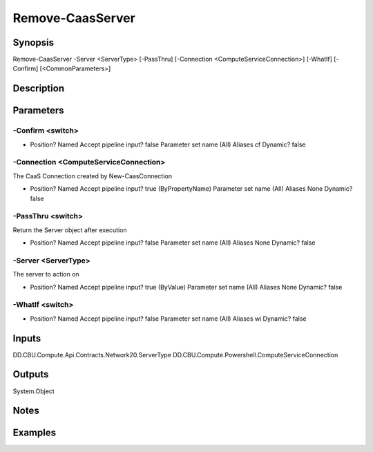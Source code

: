 ﻿
Remove-CaasServer
===================

Synopsis
--------

.. code-block:: powershell
    
    
Remove-CaasServer -Server <ServerType> [-PassThru] [-Connection <ComputeServiceConnection>] [-WhatIf] [-Confirm] [<CommonParameters>]





Description
-----------



Parameters
----------




-Confirm <switch>
~~~~~~~~~



*     Position?                    Named     Accept pipeline input?       false     Parameter set name           (All)     Aliases                      cf     Dynamic?                     false





-Connection <ComputeServiceConnection>
~~~~~~~~~

The CaaS Connection created by New-CaasConnection

*     Position?                    Named     Accept pipeline input?       true (ByPropertyName)     Parameter set name           (All)     Aliases                      None     Dynamic?                     false





-PassThru <switch>
~~~~~~~~~

Return the Server object after execution

*     Position?                    Named     Accept pipeline input?       false     Parameter set name           (All)     Aliases                      None     Dynamic?                     false





-Server <ServerType>
~~~~~~~~~

The server to action on

*     Position?                    Named     Accept pipeline input?       true (ByValue)     Parameter set name           (All)     Aliases                      None     Dynamic?                     false





-WhatIf <switch>
~~~~~~~~~



*     Position?                    Named     Accept pipeline input?       false     Parameter set name           (All)     Aliases                      wi     Dynamic?                     false





Inputs
------

DD.CBU.Compute.Api.Contracts.Network20.ServerType
DD.CBU.Compute.Powershell.ComputeServiceConnection


Outputs
-------

System.Object

Notes
-----



Examples
---------


